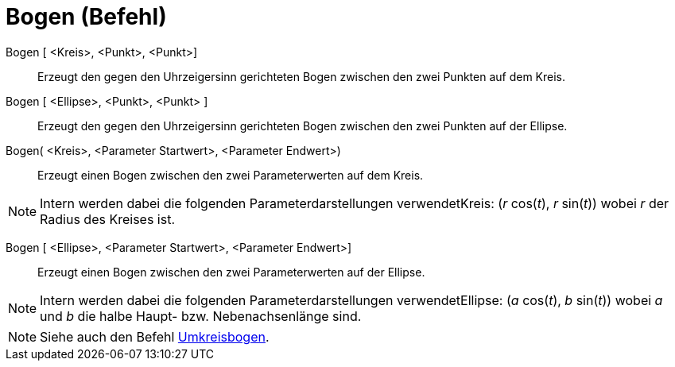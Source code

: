 = Bogen (Befehl)
:page-en: commands/Arc_Command
ifdef::env-github[:imagesdir: /de/modules/ROOT/assets/images]

Bogen [ <Kreis>, <Punkt>, <Punkt>]::
  Erzeugt den gegen den Uhrzeigersinn gerichteten Bogen zwischen den zwei Punkten auf dem Kreis.

Bogen [ <Ellipse>, <Punkt>, <Punkt> ]::
  Erzeugt den gegen den Uhrzeigersinn gerichteten Bogen zwischen den zwei Punkten auf der Ellipse.

Bogen( <Kreis>, <Parameter Startwert>, <Parameter Endwert>)::
  Erzeugt einen Bogen zwischen den zwei Parameterwerten auf dem Kreis.

[NOTE]
====

Intern werden dabei die folgenden Parameterdarstellungen verwendetKreis: (_r_ cos(_t_), _r_ sin(_t_)) wobei _r_ der
Radius des Kreises ist.

====

Bogen [ <Ellipse>, <Parameter Startwert>, <Parameter Endwert>]::
  Erzeugt einen Bogen zwischen den zwei Parameterwerten auf der Ellipse.

[NOTE]
====

Intern werden dabei die folgenden Parameterdarstellungen verwendetEllipse: (_a_ cos(_t_), _b_ sin(_t_)) wobei _a_ und
_b_ die halbe Haupt- bzw. Nebenachsenlänge sind.

====

[NOTE]
====

Siehe auch den Befehl xref:/commands/Umkreisbogen.adoc[Umkreisbogen].

====

